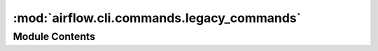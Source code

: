 :mod:`airflow.cli.commands.legacy_commands`
===========================================

.. py:module:: airflow.cli.commands.legacy_commands


Module Contents
---------------

.. data:: COMMAND_MAP
   

   

.. function:: check_legacy_command(action, value)
   Checks command value and raise error if value is in removed command



